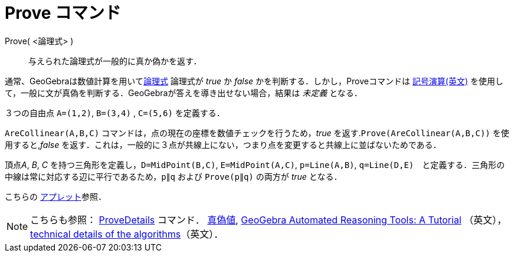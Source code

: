 = Prove コマンド
:page-en: commands/Prove
ifdef::env-github[:imagesdir: /ja/modules/ROOT/assets/images]

Prove( <論理式> )::
  与えられた論理式が一般的に真か偽かを返す．

通常、GeoGebraは数値計算を用いてxref:/真偽値.adoc[論理式] 論理式が _true_ か _false_
かを判断する．しかし，Proveコマンドは https://en.wikipedia.org/wiki/Symbolic_computation[記号演算(英文)] を使用して，一般に文が真偽を判断する．GeoGebraが答えを導き出せない場合，結果は
_未定義_ となる．

[EXAMPLE]
====

３つの自由点 `++A=(1,2)++`, `++B=(3,4)++` , `++C=(5,6)++` を定義する．

`++AreCollinear(A,B,C)++` コマンドは，点の現在の座標を数値チェックを行うため，_true_
を返す.`++Prove(AreCollinear(A,B,C))++` を使用すると,_false_
を返す．これは，一般的に３点が共線上にない，つまり点を変更すると共線上に並ばないためである．

====

[EXAMPLE]
====

頂点__A__, _B_, _C_ を持つ三角形を定義し，`++D=MidPoint(B,C)++`, `++E=MidPoint(A,C)++`, `++p=Line(A,B)++`,
`++q=Line(D,E)++`　と定義する．三角形の中線は常に対応する辺に平行であるため，`++p∥q++` および `++Prove(p∥q)++` の両方が
_true_ となる．

こちらの https://www.geogebra.org/m/vhZETdtd[アプレット]参照．

====

[NOTE]
====

こちらも参照： xref:/commands/ProveDetails.adoc[ProveDetails] コマンド． xref:/真偽値.adoc[真偽値],
https://github.com/kovzol/gg-art-doc/tree/master/pdf/english.pdf[GeoGebra Automated Reasoning Tools: A Tutorial]
（英文）， http://dev.geogebra.org/trac/wiki/TheoremProving[technical details of the algorithms]（英文）．

====
